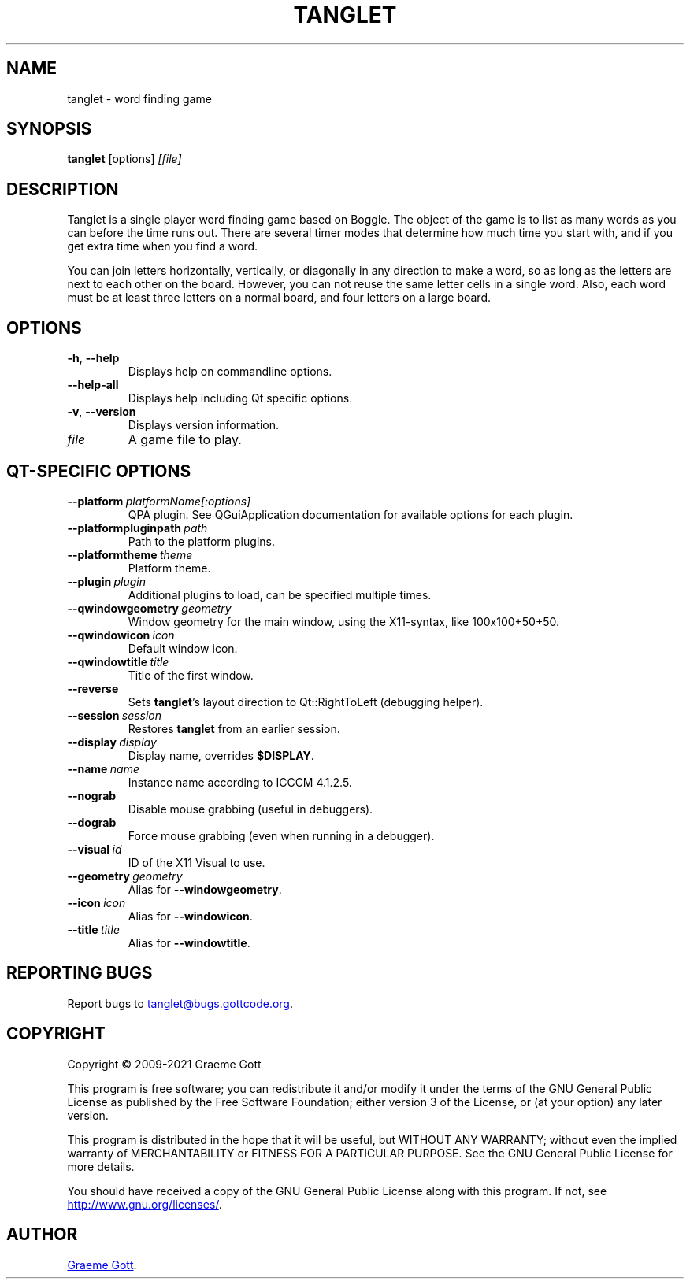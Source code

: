 .TH "TANGLET" "6" "April 2021" "Games"

.SH "NAME"
tanglet \- word finding game

.SH "SYNOPSIS"
.PP
.B tanglet
[options]
.I [file]

.SH "DESCRIPTION"
.PP
Tanglet is a single player word finding game based on Boggle. The object
of the game is to list as many words as you can before the time runs out.
There are several timer modes that determine how much time you start with,
and if you get extra time when you find a word.
.PP
You can join letters horizontally, vertically, or diagonally in any
direction to make a word, so as long as the letters are next to each other
on the board. However, you can not reuse the same letter cells in a single
word. Also, each word must be at least three letters on a normal board,
and four letters on a large board.

.SH "OPTIONS"
.TP
.BR \-h ", " \-\-help
Displays help on commandline options.
.TP
.B \-\-help-all
Displays help including Qt specific options.
.TP
.BR \-v ", " \-\-version
Displays version information.
.TP
.I file
A game file to play.

.SH "QT-SPECIFIC OPTIONS"
.TP
.BI "\-\-platform"\ platformName[:options]
QPA plugin. See QGuiApplication documentation for available options for each
plugin.
.TP
.BI "\-\-platformpluginpath"\ path
Path to the platform plugins.
.TP
.BI "\-\-platformtheme"\ theme
Platform theme.
.TP
.BI "\-\-plugin"\ plugin
Additional plugins to load, can be specified multiple times.
.TP
.BI "\-\-qwindowgeometry"\ geometry
Window geometry for the main window, using the X11-syntax, like 100x100+50+50.
.TP
.BI "\-\-qwindowicon"\ icon
Default window icon.
.TP
.BI "\-\-qwindowtitle"\ title
Title of the first window.
.TP
.B \-\-reverse
Sets
.BR "tanglet"'s
layout direction to Qt::RightToLeft (debugging helper).
.TP
.BI "\-\-session"\ session
Restores
.B tanglet
from an earlier session.
.TP
.BI "\-\-display"\ display
Display name, overrides
.BR "$DISPLAY".
.TP
.BI "\-\-name"\ name
Instance name according to ICCCM 4.1.2.5.
.TP
.B \-\-nograb
Disable mouse grabbing (useful in debuggers).
.TP
.B \-\-dograb
Force mouse grabbing (even when running in a debugger).
.TP
.BI "\-\-visual"\ id
ID of the X11 Visual to use.
.TP
.BI "\-\-geometry"\ geometry
Alias for
.BR "\-\-windowgeometry".
.TP
.BI "\-\-icon"\ icon
Alias for
.BR "\-\-windowicon".
.TP
.BI "\-\-title"\ title
Alias for
.BR "\-\-windowtitle".

.SH "REPORTING BUGS"
.PP
Report bugs to
.MT tanglet@bugs.gottcode.org
.ME .

.SH "COPYRIGHT"
.PP
Copyright \(co 2009-2021 Graeme Gott
.PP
This program is free software; you can redistribute it and/or modify
it under the terms of the GNU General Public License as published by
the Free Software Foundation; either version 3 of the License, or
(at your option) any later version.
.PP
This program is distributed in the hope that it will be useful,
but WITHOUT ANY WARRANTY; without even the implied warranty of
MERCHANTABILITY or FITNESS FOR A PARTICULAR PURPOSE. See the
GNU General Public License for more details.
.PP
You should have received a copy of the GNU General Public License
along with this program. If not, see
.UR http://www.gnu.org/licenses/
.UE .

.SH "AUTHOR"
.MT graeme@gottcode.org
Graeme Gott
.ME .
